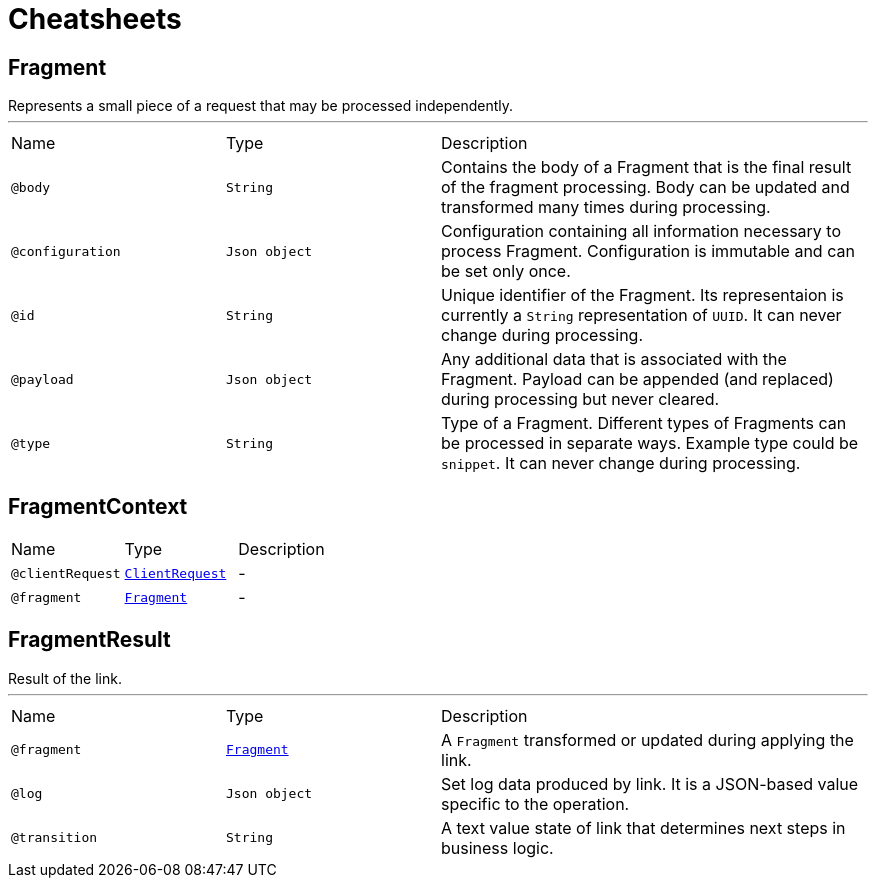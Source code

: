 = Cheatsheets

[[Fragment]]
== Fragment

++++
 Represents a small piece of a request that may be processed independently.
++++
'''

[cols=">25%,25%,50%"]
[frame="topbot"]
|===
^|Name | Type ^| Description
|[[body]]`@body`|`String`|+++
Contains the body of a Fragment that is the final result of the fragment processing. Body can
 be updated and transformed many times during processing.
+++
|[[configuration]]`@configuration`|`Json object`|+++
Configuration containing all information necessary to process Fragment. Configuration is
 immutable and can be set only once.
+++
|[[id]]`@id`|`String`|+++
Unique identifier of the Fragment. Its representaion is currently a <code>String</code>
 representation of <code>UUID</code>. It can never change during processing.
+++
|[[payload]]`@payload`|`Json object`|+++
Any additional data that is associated with the Fragment. Payload can be appended (and
 replaced) during processing but never cleared.
+++
|[[type]]`@type`|`String`|+++
Type of a Fragment. Different types of Fragments can be processed in separate ways. Example
 type could be <code>snippet</code>. It can never change during processing.
+++
|===

[[FragmentContext]]
== FragmentContext


[cols=">25%,25%,50%"]
[frame="topbot"]
|===
^|Name | Type ^| Description
|[[clientRequest]]`@clientRequest`|`link:dataobjects.html#ClientRequest[ClientRequest]`|-
|[[fragment]]`@fragment`|`link:dataobjects.html#Fragment[Fragment]`|-
|===

[[FragmentResult]]
== FragmentResult

++++
 Result of the link.
++++
'''

[cols=">25%,25%,50%"]
[frame="topbot"]
|===
^|Name | Type ^| Description
|[[fragment]]`@fragment`|`link:dataobjects.html#Fragment[Fragment]`|+++
A <code>Fragment</code> transformed or updated during applying the link.
+++
|[[log]]`@log`|`Json object`|+++
Set log data produced by link. It is a JSON-based value specific to the
 operation.
+++
|[[transition]]`@transition`|`String`|+++
A text value state of link that determines next steps in business logic.
+++
|===

